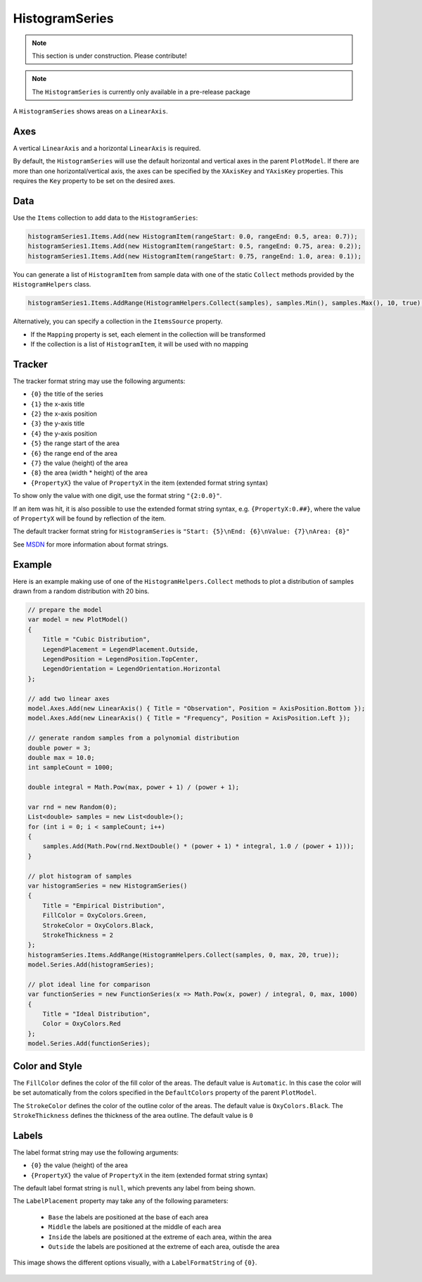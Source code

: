 ===============
HistogramSeries
===============

.. note:: This section is under construction. Please contribute!

.. note:: The ``HistogramSeries`` is currently only available in a pre-release package

A ``HistogramSeries`` shows areas on a ``LinearAxis``.

Axes
----

A vertical ``LinearAxis`` and a horizontal ``LinearAxis`` is required.

By default, the ``HistogramSeries`` will use the default horizontal and
vertical axes in the parent ``PlotModel``. If there are more than one
horizontal/vertical axis, the axes can be specified by the ``XAxisKey``
and ``YAxisKey`` properties. This requires the ``Key`` property to be
set on the desired axes.

Data
----

Use the ``Items`` collection to add data to the ``HistogramSeries``:

.. code:: csharp

    histogramSeries1.Items.Add(new HistogramItem(rangeStart: 0.0, rangeEnd: 0.5, area: 0.7));
    histogramSeries1.Items.Add(new HistogramItem(rangeStart: 0.5, rangeEnd: 0.75, area: 0.2));
    histogramSeries1.Items.Add(new HistogramItem(rangeStart: 0.75, rangeEnd: 1.0, area: 0.1));

You can generate a list of ``HistogramItem`` from sample data with one of the static ``Collect`` methods provided by the ``HistogramHelpers`` class.

.. code:: csharp

	histogramSeries1.Items.AddRange(HistogramHelpers.Collect(samples), samples.Min(), samples.Max(), 10, true);

Alternatively, you can specify a collection in the ``ItemsSource``
property.

- If the ``Mapping`` property is set, each element in the collection
  will be transformed
- If the collection is a list of ``HistogramItem``, it will be used with no
  mapping

Tracker
-------

The tracker format string may use the following arguments:

- ``{0}`` the title of the series
- ``{1}`` the x-axis title
- ``{2}`` the x-axis position
- ``{3}`` the y-axis title
- ``{4}`` the y-axis position
- ``{5}`` the range start of the area
- ``{6}`` the range end of the area
- ``{7}`` the value (height) of the area
- ``{8}`` the area (width * height) of the area
- ``{PropertyX}`` the value of ``PropertyX`` in the item (extended format string syntax)

To show only the value with one digit, use the format string ``"{2:0.0}"``.

If an item was hit, it is also possible to use the extended format string syntax, e.g. ``{PropertyX:0.##}``, where the value of ``PropertyX`` will be found by reflection of the item.

The default tracker format string for ``HistogramSeries`` is ``"Start: {5}\nEnd: {6}\nValue: {7}\nArea: {8}"``

See `MSDN <http://msdn.microsoft.com/en-us/library/system.string.format(v=vs.110).aspx>`_ for more information about format strings.


Example
-------

Here is an example making use of one of the ``HistogramHelpers.Collect`` methods to plot a distribution of samples drawn from a random distribution with 20 bins.

.. image:: HistogramSeries.png

.. sourcecode:: csharp

    // prepare the model
    var model = new PlotModel()
    {
        Title = "Cubic Distribution",
        LegendPlacement = LegendPlacement.Outside,
        LegendPosition = LegendPosition.TopCenter,
        LegendOrientation = LegendOrientation.Horizontal
    };

    // add two linear axes
    model.Axes.Add(new LinearAxis() { Title = "Observation", Position = AxisPosition.Bottom });
    model.Axes.Add(new LinearAxis() { Title = "Frequency", Position = AxisPosition.Left });
            
    // generate random samples from a polynomial distribution
    double power = 3;
    double max = 10.0;
    int sampleCount = 1000;

    double integral = Math.Pow(max, power + 1) / (power + 1);

    var rnd = new Random(0);
    List<double> samples = new List<double>();
    for (int i = 0; i < sampleCount; i++)
    {
        samples.Add(Math.Pow(rnd.NextDouble() * (power + 1) * integral, 1.0 / (power + 1)));
    }

    // plot histogram of samples
    var histogramSeries = new HistogramSeries()
    {
        Title = "Empirical Distribution",
        FillColor = OxyColors.Green,
        StrokeColor = OxyColors.Black,
        StrokeThickness = 2
    };
    histogramSeries.Items.AddRange(HistogramHelpers.Collect(samples, 0, max, 20, true));
    model.Series.Add(histogramSeries);
            
    // plot ideal line for comparison
    var functionSeries = new FunctionSeries(x => Math.Pow(x, power) / integral, 0, max, 1000)
    {
        Title = "Ideal Distribution",
        Color = OxyColors.Red
    };
    model.Series.Add(functionSeries);

Color and Style
---------------

The ``FillColor`` defines the color of the fill color of the areas. The default value is
``Automatic``. In this case the color will be set automatically from the
colors specified in the ``DefaultColors`` property of the parent ``PlotModel``.

The ``StrokeColor`` defines the color of the outline color of the areas. The default value is
``OxyColors.Black``. The ``StrokeThickness`` defines the thickness of the area outline. The default value is ``0``

Labels
---------------

The label format string may use the following arguments:

- ``{0}`` the value (height) of the area
- ``{PropertyX}`` the value of ``PropertyX`` in the item (extended format string syntax)

The default label format string is ``null``, which prevents any label from being shown.

The ``LabelPlacement`` property may take any of the following parameters:

 - ``Base`` the labels are positioned at the base of each area
 - ``Middle`` the labels are positioned at the middle of each area
 - ``Inside`` the labels are positioned at the extreme of each area, within the area
 - ``Outside`` the labels are positioned at the extreme of each area, outisde the area

This image shows the different options visually, with a ``LabelFormatString`` of ``{0}``.

 .. image:: HistogramSeriesLabelPlacement.png